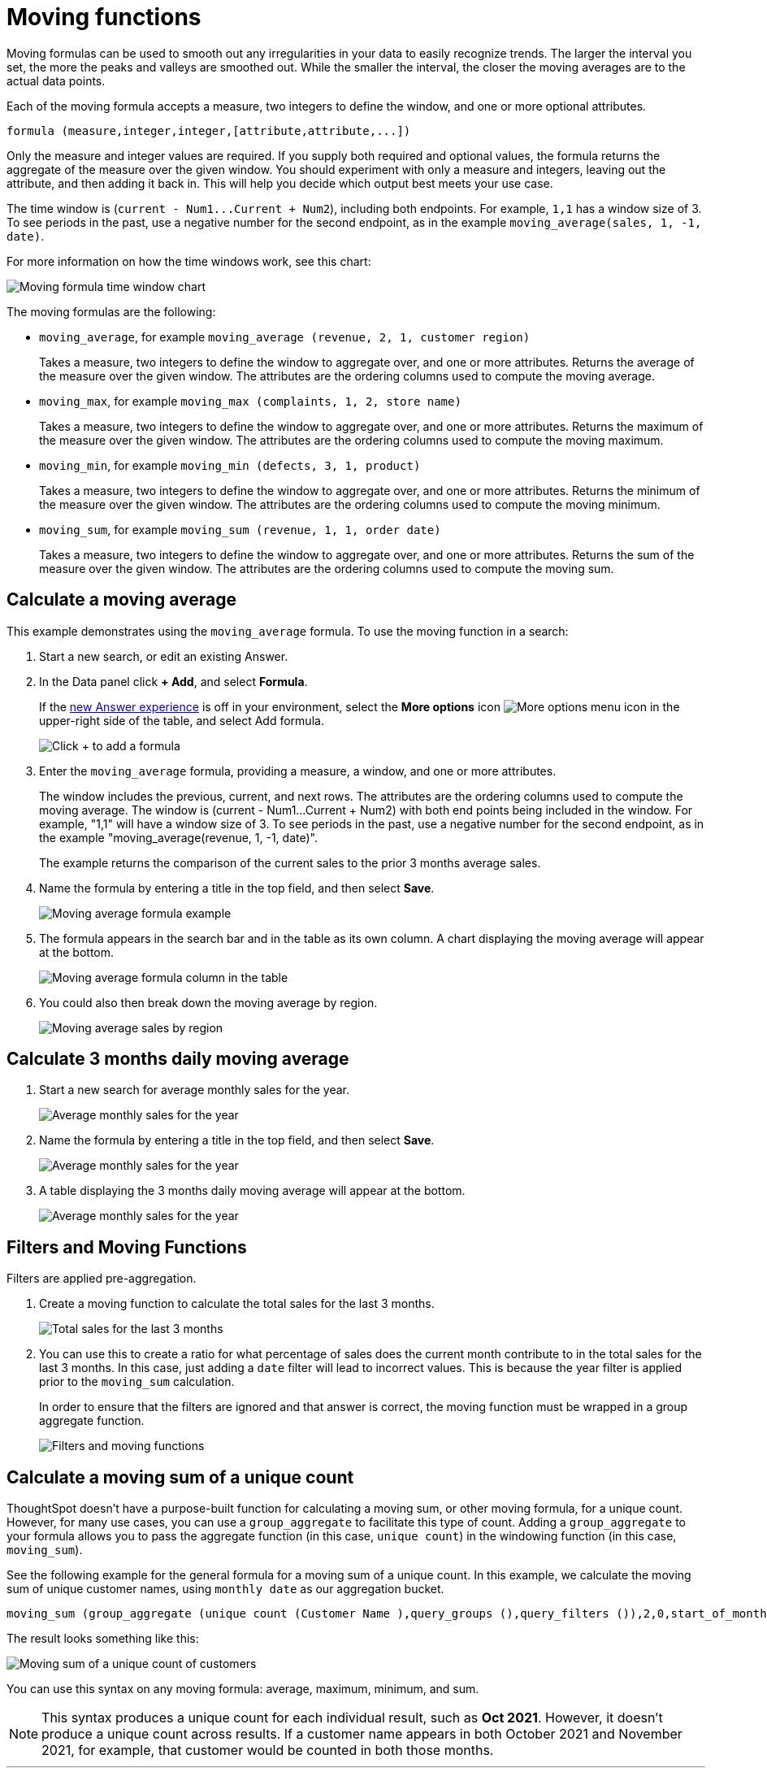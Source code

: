 = Moving functions
:last_updated: 2nd Dec 2024
:linkattrs:
:experimental:
:page-layout: default-cloud
:page-aliases: /complex-search/about-moving-formulas.adoc
:description: Moving formulas are aggregate formulas that allow you to calculate the average, max, min, or sum of your data over an interval with an adjustable range.
:jira: SCAL-177253, SCAL-199945

Moving formulas can be used to smooth out any irregularities in your data to easily recognize trends.
The larger the interval you set, the more the peaks and valleys are smoothed out.
While the smaller the interval, the closer the moving averages are to the actual data points.

Each of the moving formula accepts a measure, two integers to define the window, and one or more optional attributes.

----
formula (measure,integer,integer,[attribute,attribute,...])
----

Only the measure and integer values are required.
If you supply both required and optional values, the formula returns the aggregate of the measure over the given window.
You should experiment with only a measure and integers, leaving out the attribute, and then adding it back in.
This will help you decide which output best meets your use case.

The time window is (`+current - Num1...Current + Num2+`), including both endpoints.
For example, `1,1` has a window size of 3.
To see periods in the past, use a negative number for the second endpoint, as in the example `moving_average(sales, 1, -1, date)`.

For more information on how the time windows work, see this chart:

image::moving_formula_time_window_chart.png[Moving formula time window chart]

The moving formulas are the following:

* `moving_average`, for example `moving_average (revenue, 2, 1, customer region)`
+
Takes a measure, two integers to define the window to aggregate over, and one or more attributes.
Returns the average of the measure over the given window.
The attributes are the ordering columns used to compute the moving average.

* `moving_max`, for example `moving_max (complaints, 1, 2, store name)`
+
Takes a measure, two integers to define the window to aggregate over, and one or more attributes.
Returns the maximum of the measure over the given window.
The attributes are the ordering columns used to compute the moving maximum.

* `moving_min`, for example `moving_min (defects, 3, 1, product)`
+
Takes a measure, two integers to define the window to aggregate over, and   one or more attributes.
Returns the minimum of the measure over the given   window.
The attributes are the ordering columns used to compute the moving   minimum.

* `moving_sum`, for example `moving_sum (revenue, 1, 1, order date)`
+
Takes a measure, two integers to define the window to aggregate over, and one or more attributes.
Returns the sum of the measure over the given window.
The attributes are the ordering columns used to compute the moving sum.

== Calculate a moving average

This example  demonstrates using the `moving_average` formula.
To use the moving function in a search:

. Start a new search, or edit an existing Answer.
. In the Data panel click *+ Add*, and select *Formula*.
//from the upper-right corner if it is not open, navigate to the *Category* image:icon-by-category.png[Category view] or *A to Z* image:icon-a-to-z.png[Alphabetical view] view,
+
If the xref:answer-experience-new.adoc[new Answer experience] is off in your environment, select the *More options* icon image:icon-more-10px.png[More options menu icon] in the upper-right side of the table, and select Add formula.
+
[.bordered]
image::formula-editor-add.png[Click + to add a formula]

. Enter the `moving_average` formula, providing a measure, a window, and one or more attributes.
+
The window includes the previous, current, and next rows.
The attributes are the ordering columns used to compute the moving average.
The window is (current - Num1...Current + Num2) with both end points being included in the window.
For example, "1,1" will have a window size of 3.
To see periods in the past, use a negative number for the second endpoint, as in the example "moving_average(revenue, 1, -1, date)".
+
The example returns the comparison of the current sales to the prior 3 months average sales.

. Name the formula by entering a title in the top field, and then select *Save*.
+
[.bordered]
image::moving_average_formula-new.png[Moving average formula example]

. The formula appears in the search bar and in the table as its own column. A chart displaying the moving average will appear at the bottom.
+
[.bordered]
image::moving_average_table-new.png[Moving average formula column in the table]


. You could also then break down the moving average by region.
+
[.bordered]
image::average_sales_region.png[Moving average sales by region]
// . To use a different aggregation type, click the current aggregation type in the bottom of the box and select another type.

== Calculate 3 months daily moving average
. Start a new search for average monthly sales for the year.
+
[.bordered]
image::avg-monthly-sales.png[Average monthly sales for the year]

. Name the formula by entering a title in the top field, and then select *Save*.
+
[.bordered]
image::formula-3m-avg.png[Average monthly sales for the year]
. A table displaying the 3 months daily moving average will appear at the bottom.
+
[.bordered]
image::avg-3m-sales.png[Average monthly sales for the year]

== Filters and Moving Functions
Filters are applied pre-aggregation.

. Create a moving function to calculate the total sales for the last 3 months.
+
[.bordered]
image::total-3m-sales.png[Total sales for the last 3 months]
. You can use this to create a ratio for what percentage of sales does the current month contribute to in the total sales for the last 3 months. In this case, just adding a `date` filter will lead to incorrect values.
This is because the year filter is applied prior to the `moving_sum` calculation.
+
In order to ensure that the filters are ignored and that answer is correct, the moving function must be wrapped in a group aggregate function.
+
[.bordered]
image::filters-movingfns.png[Filters and moving functions]

== Calculate a moving sum of a unique count

ThoughtSpot doesn't have a purpose-built function for calculating a moving sum, or other moving formula, for a unique count. However, for many use cases, you can use a `group_aggregate` to facilitate this type of count. Adding a `group_aggregate` to your formula allows you to pass the aggregate function (in this case, `unique count`) in the windowing function (in this case, `moving_sum`).

See the following example for the general formula for a moving sum of a unique count. In this example, we calculate the moving sum of unique customer names, using `monthly date` as our aggregation bucket.

[source,bash]
----
moving_sum (group_aggregate (unique count (Customer Name ),query_groups (),query_filters ()),2,0,start_of_month (Date ))
----

The result looks something like this:
[.bordered]
image::moving-unique-example.png[Moving sum of a unique count of customers]

You can use this syntax on any moving formula: average, maximum, minimum, and sum.

NOTE: This syntax produces a unique count for each individual result, such as *Oct 2021*. However, it doesn't produce a unique count across results. If a customer name appears in both October 2021 and November 2021, for example, that customer would be counted in both those months.

'''
> **Related information**
>
> * xref:formulas-cumulative.adoc[Cumulative functions]
> * xref:formulas-aggregation-flexible.adoc[Flexible aggregation functions]
> * xref:formulas-aggregation-group.adoc[Grouping functions]
> * xref:formulas-aggregation-filtered.adoc[Filtered aggregation functions]
> * xref:aggregation-filters.adoc[Aggregate filters]
> * xref:formulas-conversion.adoc[Conversion functions]
> * xref:formulas-date.adoc[Date functions]
> * xref:formulas-simple-operations.adoc[Percent calculations]
> * xref:formulas-logical-operations.adoc[Formula operators]
> * xref:formulas-nested.adoc[Nested formulas]
> * xref:formulas-chasm-trap.adoc[Formulas for chasm traps]

